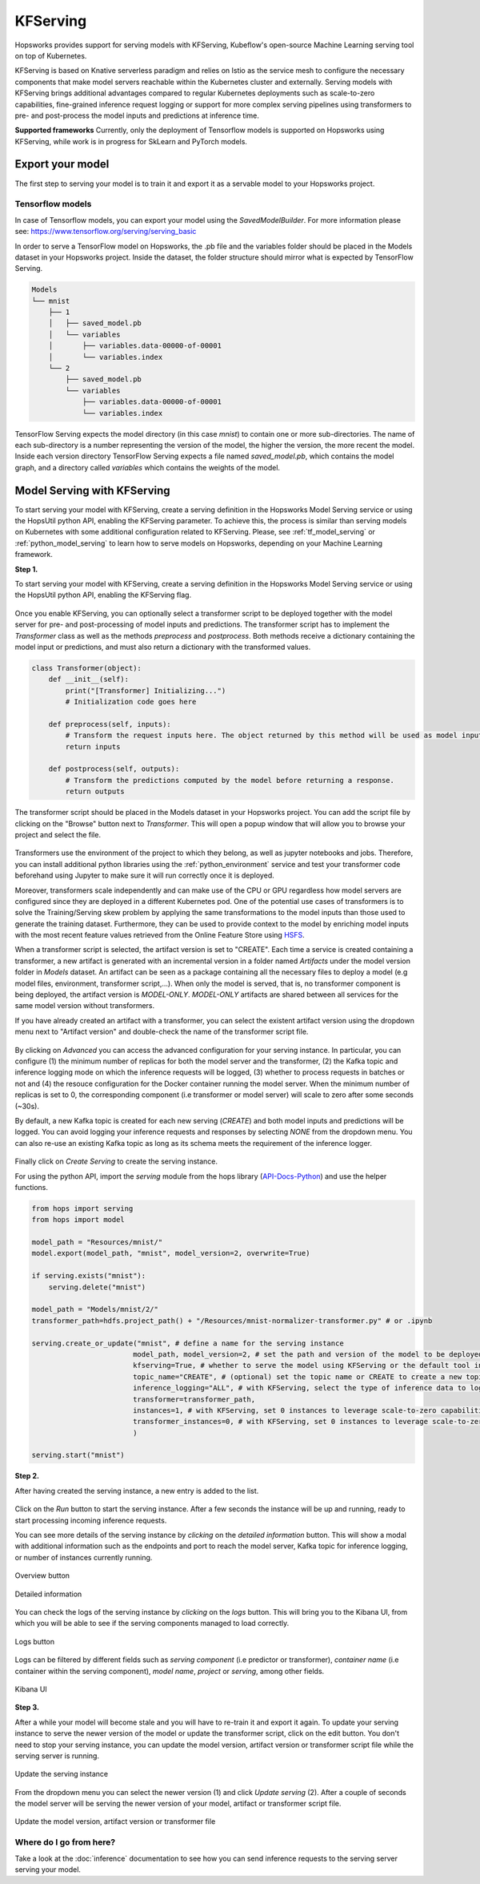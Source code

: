 .. _kfserving:

========================
KFServing
========================
.. highlight:: python

Hopsworks provides support for serving models with KFServing, Kubeflow's open-source Machine Learning serving tool on top of Kubernetes.

KFServing is based on Knative serverless paradigm and relies on Istio as the service mesh to configure the necessary components that make model servers reachable within the Kubernetes cluster and externally.
Serving models with KFServing brings additional advantages compared to regular Kubernetes deployments such as scale-to-zero capabilities, fine-grained inference request logging or support for more complex serving pipelines using transformers to pre- and post-process the model inputs and predictions at inference time.

**Supported frameworks**
Currently, only the deployment of Tensorflow models is supported on Hopsworks using KFServing, while work is in progress for SkLearn and PyTorch models.

Export your model
-----------------

The first step to serving your model is to train it and export it as a servable model to your Hopsworks project.

Tensorflow models
=================

In case of Tensorflow models, you can export your model using the *SavedModelBuilder*. For more information please see: https://www.tensorflow.org/serving/serving_basic 

In order to serve a TensorFlow model on Hopsworks, the .pb file and the variables folder should be placed in the Models dataset in your Hopsworks project. Inside the dataset, the folder structure should mirror what is expected by TensorFlow Serving.

.. code-block:: shell

    Models
    └── mnist
        ├── 1
        │   ├── saved_model.pb
        │   └── variables
        │       ├── variables.data-00000-of-00001
        │       └── variables.index
        └── 2
            ├── saved_model.pb
            └── variables
                ├── variables.data-00000-of-00001
                └── variables.index

TensorFlow Serving expects the model directory (in this case *mnist*) to contain one or more sub-directories.
The name of each sub-directory is a number representing the version of the model, the higher the version, the more recent the model.
Inside each version directory TensorFlow Serving expects a file named *saved_model.pb*, which contains the model graph, and a directory called *variables* which contains the weights of the model.

Model Serving with KFServing
-----------------------------

To start serving your model with KFServing, create a serving definition in the Hopsworks Model Serving service or using the HopsUtil python API, enabling the KFServing parameter.
To achieve this, the process is similar than serving models on Kubernetes with some additional configuration related to KFServing.
Please, see :ref:`tf_model_serving` or :ref:`python_model_serving` to learn how to serve models on Hopsworks, depending on your Machine Learning framework.

**Step 1.**

To start serving your model with KFServing, create a serving definition in the Hopsworks Model Serving service or using the HopsUtil python API, enabling the KFServing flag.

.. _kfserving_serving1.png: ../_images/serving/kfserving_serving1.png
.. figure:: ../imgs/serving/kfserving_serving1.png
   :alt: Enable KFServing
   :target: `kfserving_serving1.png`_
   :align: center
   :figclass: align-center

Once you enable KFServing, you can optionally select a transformer script to be deployed together with the model server for pre- and post-processing of model inputs and predictions.
The transformer script has to implement the `Transformer` class as well as the methods `preprocess` and `postprocess`. Both methods receive a dictionary containing the model input or predictions, and must also return a dictionary with the transformed values.

.. code-block:: python

    class Transformer(object):
        def __init__(self):
            print("[Transformer] Initializing...")
            # Initialization code goes here

        def preprocess(self, inputs):
            # Transform the request inputs here. The object returned by this method will be used as model input.
            return inputs

        def postprocess(self, outputs):
            # Transform the predictions computed by the model before returning a response.
            return outputs

The transformer script should be placed in the Models dataset in your Hopsworks project.
You can add the script file by clicking on the "Browse" button next to *Transformer*. This will open a popup window that will allow you to browse your project and select the file.
 
.. _kfserving_serving2.png: ../_images/serving/kfserving_serving2.png
.. figure:: ../imgs/serving/kfserving_serving2.png
    :alt: Select transformer script
    :target: `kfserving_serving2.png`_
    :align: center
    :figclass: align-center

Transformers use the environment of the project to which they belong, as well as jupyter notebooks and jobs.
Therefore, you can install additional python libraries using the :ref:`python_environment` service and test your transformer code beforehand using Jupyter to make sure it will run correctly once it is deployed.

Moreover, transformers scale independently and can make use of the CPU or GPU regardless how model servers are configured since they are deployed in a different Kubernetes pod.
One of the potential use cases of transformers is to solve the Training/Serving skew problem by applying the same transformations to the model inputs than those used to generate the training dataset.
Furthermore, they can be used to provide context to the model by enriching model inputs with the most recent feature values retrieved from the Online Feature Store using `HSFS <https://docs.hopsworks.ai/latest/>`_.

When a transformer script is selected, the artifact version is set to "CREATE". Each time a service is created containing a transformer, a new artifact is generated with an incremental version in a folder named `Artifacts` under the model version folder in `Models` dataset.
An artifact can be seen as a package containing all the necessary files to deploy a model (e.g model files, environment, transformer script,...).
When only the model is served, that is, no transformer component is being deployed, the artifact version is `MODEL-ONLY`. 
*MODEL-ONLY* artifacts are shared between all services for the same model version without transformers.

If you have already created an artifact with a transformer, you can select the existent artifact version using the dropdown menu next to "Artifact version" and double-check the name of the transformer script file.

.. _kfserving_serving3.png: ../_images/serving/kfserving_serving3.png
.. figure:: ../imgs/serving/kfserving_serving3.png
    :alt: Select transformer script
    :target: `kfserving_serving3.png`_
    :align: center
    :figclass: align-center

By clicking on *Advanced* you can access the advanced configuration for your serving instance.
In particular, you can configure (1) the minimum number of replicas for both the model server and the transformer, (2) the Kafka topic and inference logging mode on which the inference requests will be logged, (3) whether to process requests in batches or not and (4) the resouce configuration for the Docker container running the model server. 
When the minimum number of replicas is set to 0, the corresponding component (i.e transformer or model server) will scale to zero after some seconds (~30s).

By default, a new Kafka topic is created for each new serving (*CREATE*) and both model inputs and predictions will be logged. You can avoid logging your inference requests and responses by selecting *NONE* from the dropdown menu.
You can also re-use an existing Kafka topic as long as its schema meets the requirement of the inference logger.

.. _kfserving_serving4.png: ../_images/serving/kfserving_serving4.png
.. figure:: ../imgs/serving/kfserving_serving4.png
   :alt: Advanced configuration
   :target: `kfserving_serving4.png`_
   :align: center
   :figclass: align-center

Finally click on *Create Serving* to create the serving instance.

For using the python API, import the `serving` module from the hops library (API-Docs-Python_) and use the helper functions.

.. code-block:: python

    from hops import serving
    from hops import model

    model_path = "Resources/mnist/"
    model.export(model_path, "mnist", model_version=2, overwrite=True)

    if serving.exists("mnist"):
        serving.delete("mnist")

    model_path = "Models/mnist/2/"
    transformer_path=hdfs.project_path() + "/Resources/mnist-normalizer-transformer.py" # or .ipynb

    serving.create_or_update("mnist", # define a name for the serving instance
                            model_path, model_version=2, # set the path and version of the model to be deployed
                            kfserving=True, # whether to serve the model using KFServing or the default tool in the current Hopsworks version
                            topic_name="CREATE", # (optional) set the topic name or CREATE to create a new topic for inference logging
                            inference_logging="ALL", # with KFServing, select the type of inference data to log into Kafka, e.g MODEL_INPUTS, PREDICTIONS or ALL
                            transformer=transformer_path, 
                            instances=1, # with KFServing, set 0 instances to leverage scale-to-zero capabilities
                            transformer_instances=0, # with KFServing, set 0 instances to leverage scale-to-zero capabilities
                            )
    
    serving.start("mnist")

**Step 2.**

After having created the serving instance, a new entry is added to the list.

.. _kfserving_serving5.png: ../_images/serving/kfserving_serving5.png
.. figure:: ../imgs/serving/kfserving_serving5.png
   :alt: Start the serving
   :target: `kfserving_serving5.png`_
   :align: center
   :figclass: align-center

Click on the *Run* button to start the serving instance. After a few seconds the instance will be up and running, ready to start processing incoming inference requests.

You can see more details of the serving instance by *clicking* on the *detailed information* button. This will show a modal with additional information such as the endpoints and port to reach the model server, Kafka topic for inference logging, or number of instances currently running.

.. _serving10.png: ../_images/serving/serving10.png
.. figure:: ../imgs/serving/serving10.png
   :alt: See detailed information
   :target: `serving10.png`_
   :align: center
   :figclass: align-center

   Overview button

.. _kfserving_serving6.png: ../_images/serving/kfserving_serving6.png
.. figure:: ../imgs/serving/kfserving_serving6.png
    :alt: View detailed information
    :target: `kfserving_serving6.png`_
    :align: center
    :figclass: align-center
   
    Detailed information   

You can check the logs of the serving instance by *clicking* on the *logs* button.
This will bring you to the Kibana UI, from which you will be able to see if the serving components managed to load correctly.

.. _serving8.png: ../_images/serving/serving8.png
.. figure:: ../imgs/serving/serving8.png
   :alt: Click logs button
   :target: `serving8.png`_
   :align: center
   :figclass: align-center

   Logs button

Logs can be filtered by different fields such as *serving component* (i.e predictor or transformer), *container name* (i.e container within the serving component), *model name*, *project* or *serving*, among other fields. 

.. _kfserving_serving7.png: ../_images/serving/kfserving_serving7.png
.. figure:: ../imgs/serving/kfserving_serving7.png
   :alt: View the logs
   :target: `kfserving_serving7.png`_
   :align: center
   :figclass: align-center

   Kibana UI

**Step 3.**

After a while your model will become stale and you will have to re-train it and export it again. To update your serving instance to serve the newer version of the model or update the transformer script, click on the edit button. You don't need to stop your serving instance, you can update the model version, artifact version or transformer script file while the serving server is running.

.. _serving6.png: ../_images/serving/serving6.png
.. figure:: ../imgs/serving/serving6.png
   :alt: Edit the serving instance
   :target: `serving6.png`_
   :align: center
   :figclass: align-center

   Update the serving instance

From the dropdown menu you can select the newer version (1) and click *Update serving* (2). After a couple of seconds the model server will be serving the newer version of your model, artifact or transformer script file.

.. _kfserving_serving8.png: ../_images/serving/kfserving_serving8.png
.. figure:: ../imgs/serving/kfserving_serving8.png
   :alt: Update the serving instance
   :target: `kfserving_serving8.png`_
   :align: center
   :figclass: align-center

   Update the model version, artifact version or transformer file

Where do I go from here?
========================

Take a look at the :doc:`inference` documentation to see how you can send inference requests to the serving server serving your model.

.. _API-Docs-Python: http://hops-py.logicalclocks.com/
